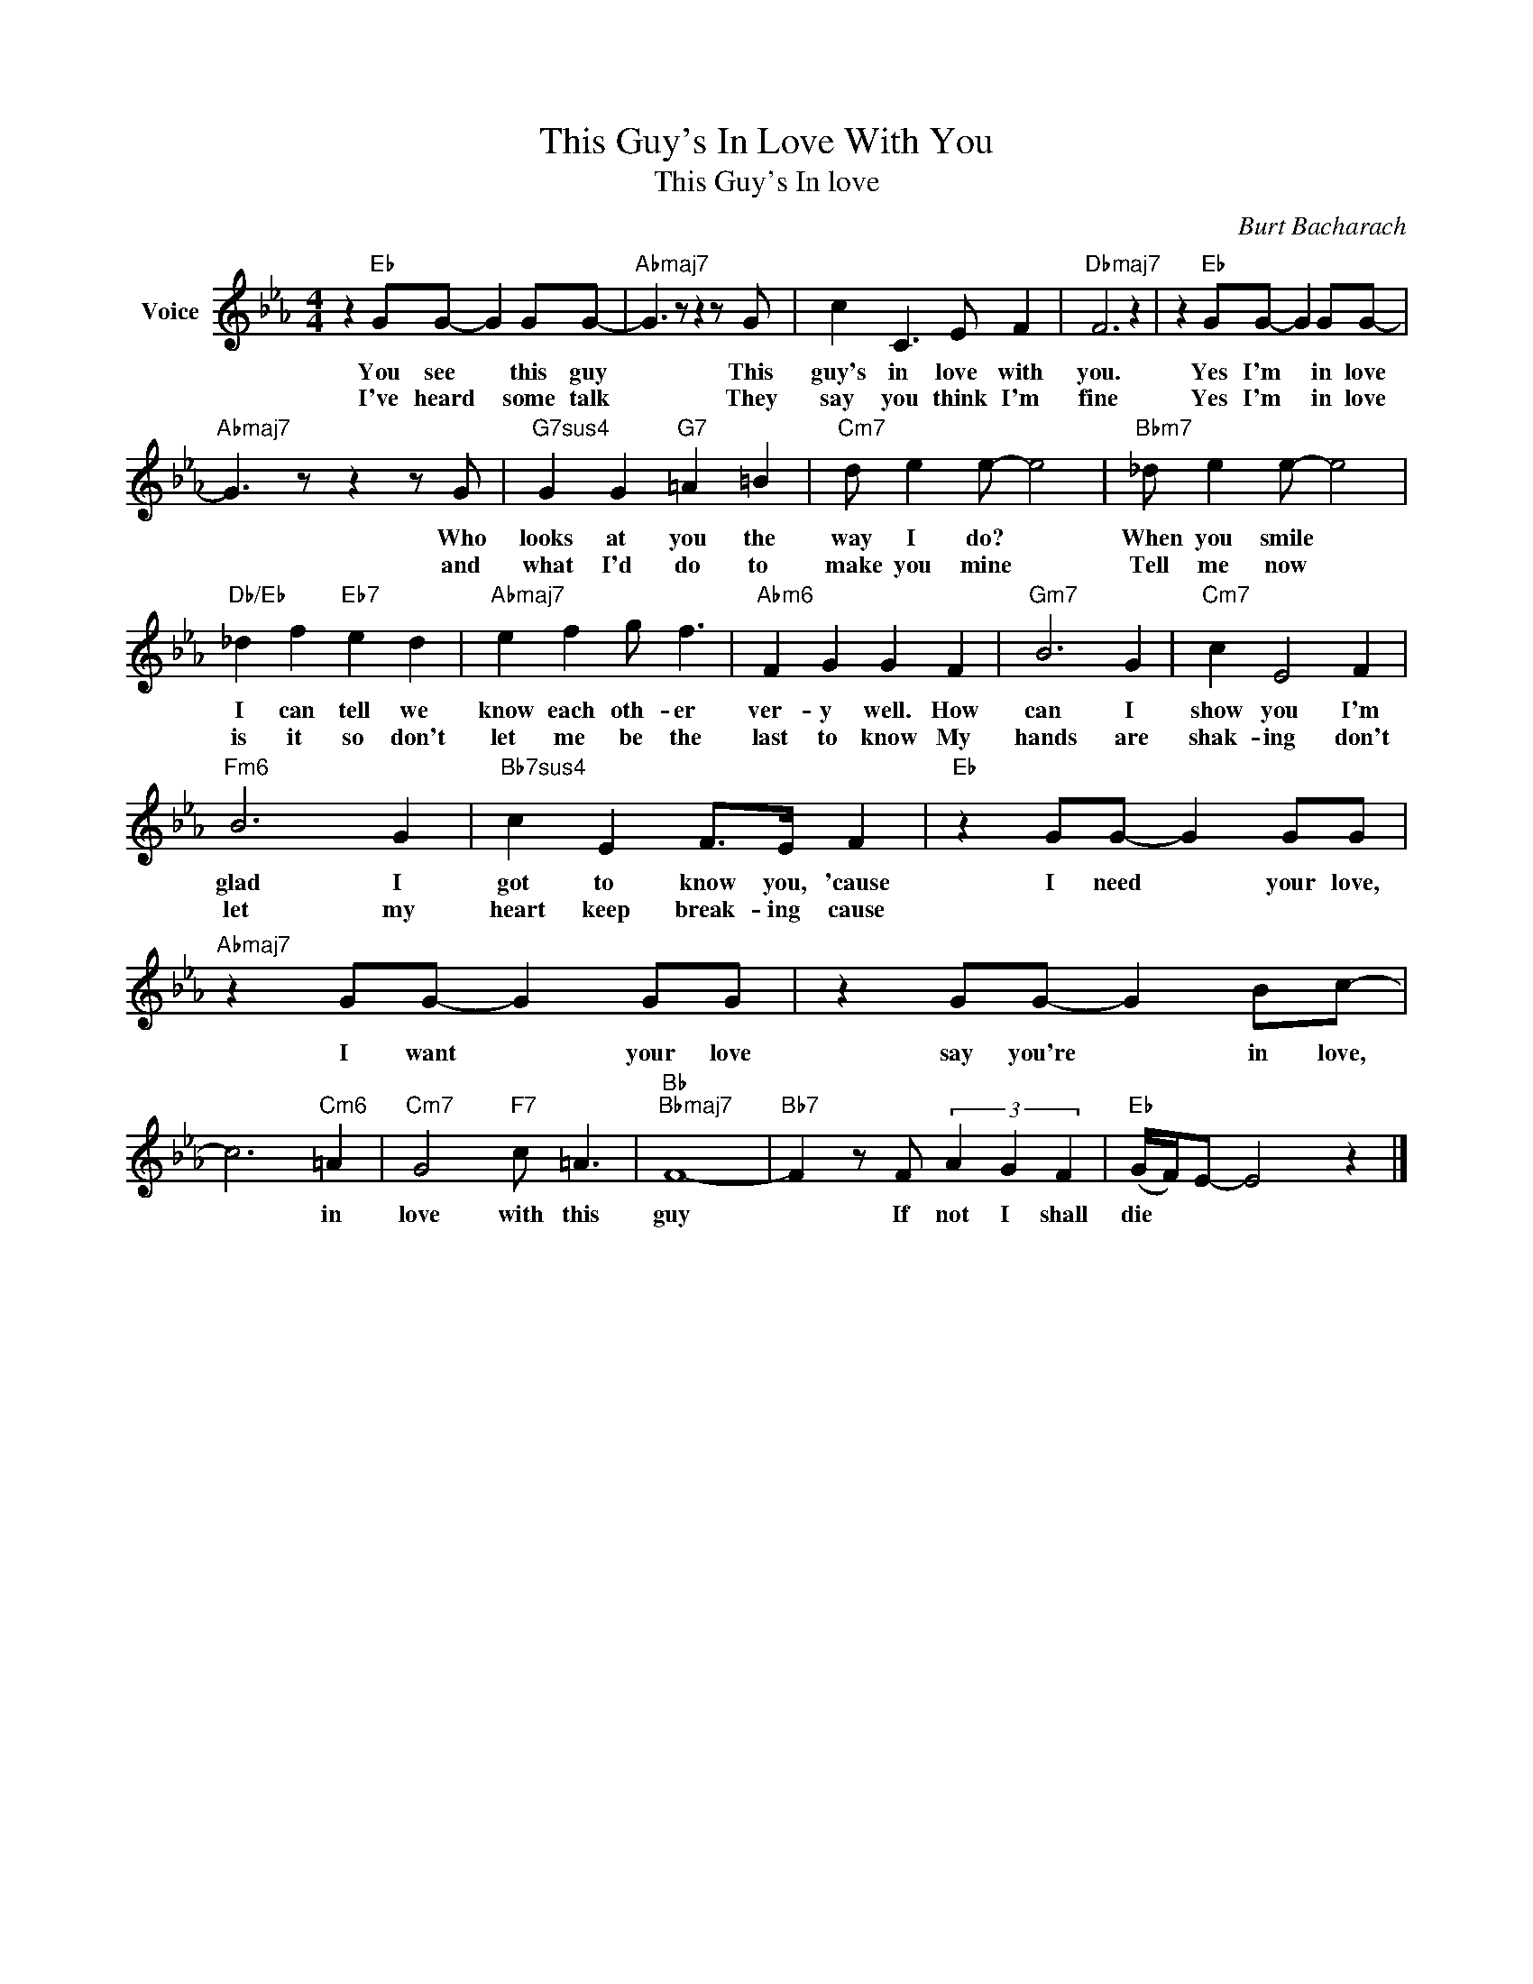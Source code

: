 X:1
T:This Guy's In Love With You
T:This Guy's In love
C:Burt Bacharach
Z:All Rights Reserved
L:1/8
M:4/4
K:Eb
V:1 treble nm="Voice"
%%MIDI program 52
V:1
 z2"Eb" GG- G2 GG- |"Abmaj7" G3 z z2 z G | c2 C3 E F2 |"Dbmaj7" F6 z2 | z2"Eb" GG- G2 GG- | %5
w: You see * this guy|* This|guy's in love with|you.|Yes I'm * in love|
w: I've heard * some talk|* They|say you think I'm|fine|Yes I'm * in love|
"Abmaj7" G3 z z2 z G |"G7sus4" G2 G2"G7" =A2 =B2 |"Cm7" d e2 e- e4 |"Bbm7" _d e2 e- e4 | %9
w: * Who|looks at you the|way I do? *|When you smile *|
w: * and|what I'd do to|make you mine *|Tell me now *|
"Db/Eb" _d2 f2"Eb7" e2 d2 |"Abmaj7" e2 f2 g f3 |"Abm6" F2 G2 G2 F2 |"Gm7" B6 G2 |"Cm7" c2 E4 F2 | %14
w: I can tell we|know each oth- er|ver- y well. How|can I|show you I'm|
w: is it so don't|let me be the|last to know My|hands are|shak- ing don't|
"Fm6" B6 G2 |"Bb7sus4" c2 E2 F>E F2 |"Eb" z2 GG- G2 GG |"Abmaj7" z2 GG- G2 GG | z2 GG- G2 Bc- | %19
w: glad I|got to know you, 'cause|I need * your love,|I want * your love|say you're * in love,|
w: let my|heart keep break- ing cause||||
 c6"Cm6" =A2 |"Cm7" G4"F7" c =A3 |"Bb""Bbmaj7" F8- |"Bb7" F2 z F (3A2 G2 F2 |"Eb" (G/F/)E- E4 z2 |] %24
w: * in|love with this|guy|* If not I shall|die * * *|
w: |||||

